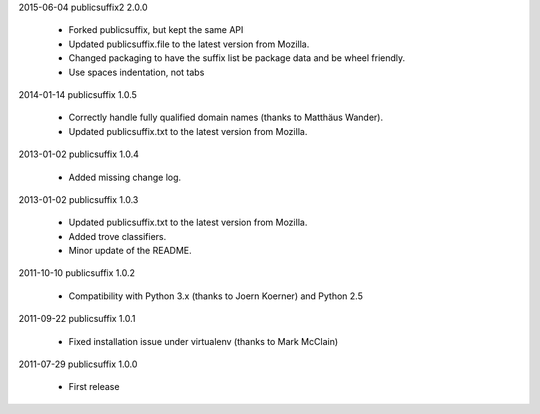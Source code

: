 2015-06-04    publicsuffix2 2.0.0

    * Forked publicsuffix, but kept the same API
    * Updated publicsuffix.file to the latest version from Mozilla.
    * Changed packaging to have the suffix list be package data
      and be wheel friendly.
    * Use spaces indentation, not tabs


2014-01-14    publicsuffix 1.0.5

    * Correctly handle fully qualified domain names (thanks to Matthäus
      Wander).
    * Updated publicsuffix.txt to the latest version from Mozilla.

2013-01-02    publicsuffix 1.0.4

    * Added missing change log.

2013-01-02    publicsuffix 1.0.3

    * Updated publicsuffix.txt to the latest version from Mozilla.
    * Added trove classifiers.
    * Minor update of the README.

2011-10-10    publicsuffix 1.0.2

    * Compatibility with Python 3.x (thanks to Joern
      Koerner) and Python 2.5

2011-09-22    publicsuffix 1.0.1

    * Fixed installation issue under virtualenv (thanks to
      Mark McClain)

2011-07-29    publicsuffix 1.0.0

    * First release
